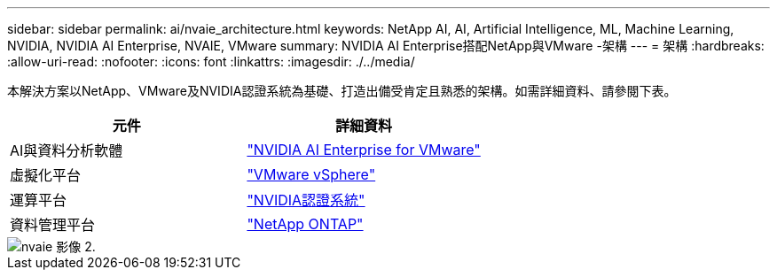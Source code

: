 ---
sidebar: sidebar 
permalink: ai/nvaie_architecture.html 
keywords: NetApp AI, AI, Artificial Intelligence, ML, Machine Learning, NVIDIA, NVIDIA AI Enterprise, NVAIE, VMware 
summary: NVIDIA AI Enterprise搭配NetApp與VMware -架構 
---
= 架構
:hardbreaks:
:allow-uri-read: 
:nofooter: 
:icons: font
:linkattrs: 
:imagesdir: ./../media/


[role="lead"]
本解決方案以NetApp、VMware及NVIDIA認證系統為基礎、打造出備受肯定且熟悉的架構。如需詳細資料、請參閱下表。

|===
| 元件 | 詳細資料 


| AI與資料分析軟體 | link:https://www.nvidia.com/en-us/data-center/products/ai-enterprise/vmware/["NVIDIA AI Enterprise for VMware"] 


| 虛擬化平台 | link:https://www.vmware.com/products/vsphere.html["VMware vSphere"] 


| 運算平台 | link:https://www.nvidia.com/en-us/data-center/products/certified-systems/["NVIDIA認證系統"] 


| 資料管理平台 | link:https://www.netapp.com/data-management/ontap-data-management-software/["NetApp ONTAP"] 
|===
image::nvaie_image2.png[nvaie 影像 2.]
